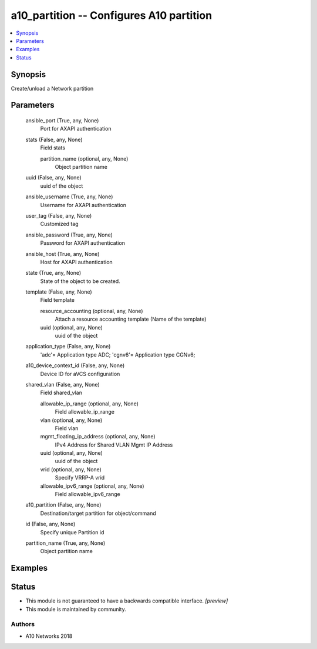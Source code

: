 .. _a10_partition_module:


a10_partition -- Configures A10 partition
=========================================

.. contents::
   :local:
   :depth: 1


Synopsis
--------

Create/unload a Network partition






Parameters
----------

  ansible_port (True, any, None)
    Port for AXAPI authentication


  stats (False, any, None)
    Field stats


    partition_name (optional, any, None)
      Object partition name



  uuid (False, any, None)
    uuid of the object


  ansible_username (True, any, None)
    Username for AXAPI authentication


  user_tag (False, any, None)
    Customized tag


  ansible_password (True, any, None)
    Password for AXAPI authentication


  ansible_host (True, any, None)
    Host for AXAPI authentication


  state (True, any, None)
    State of the object to be created.


  template (False, any, None)
    Field template


    resource_accounting (optional, any, None)
      Attach a resource accounting template (Name of the template)


    uuid (optional, any, None)
      uuid of the object



  application_type (False, any, None)
    'adc'= Application type ADC; 'cgnv6'= Application type CGNv6;


  a10_device_context_id (False, any, None)
    Device ID for aVCS configuration


  shared_vlan (False, any, None)
    Field shared_vlan


    allowable_ip_range (optional, any, None)
      Field allowable_ip_range


    vlan (optional, any, None)
      Field vlan


    mgmt_floating_ip_address (optional, any, None)
      IPv4 Address for Shared VLAN Mgmt IP Address


    uuid (optional, any, None)
      uuid of the object


    vrid (optional, any, None)
      Specify VRRP-A vrid


    allowable_ipv6_range (optional, any, None)
      Field allowable_ipv6_range



  a10_partition (False, any, None)
    Destination/target partition for object/command


  id (False, any, None)
    Specify unique Partition id


  partition_name (True, any, None)
    Object partition name









Examples
--------

.. code-block:: yaml+jinja

    





Status
------




- This module is not guaranteed to have a backwards compatible interface. *[preview]*


- This module is maintained by community.



Authors
~~~~~~~

- A10 Networks 2018

